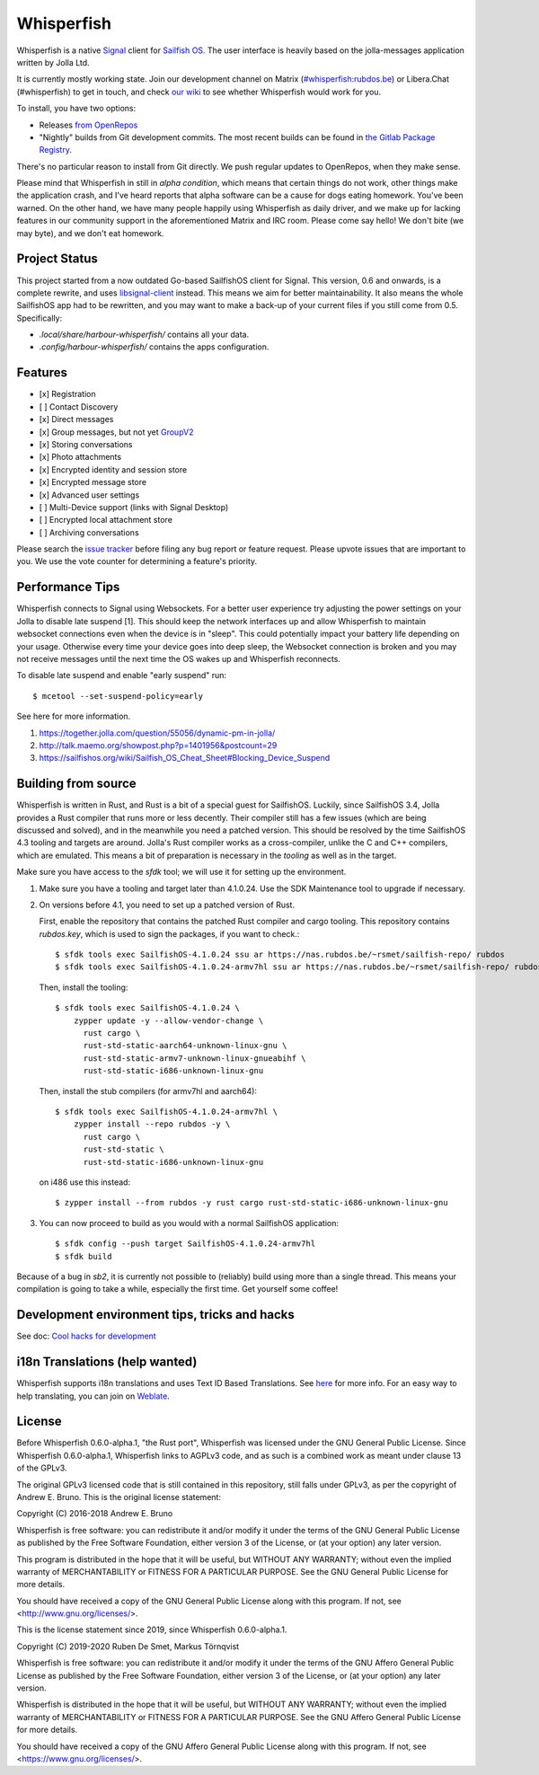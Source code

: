 ===============================================================================
Whisperfish
===============================================================================

Whisperfish is a native `Signal <https://www.whispersystems.org/>`_ client for
`Sailfish OS <https://sailfishos.org/>`_. The user interface is heavily based on
the jolla-messages application written by Jolla Ltd.

It is currently mostly working state.  Join our development channel on Matrix
(`#whisperfish:rubdos.be <https://matrix.to/#/#whisperfish:rubdos.be>`_) or
Libera.Chat (#whisperfish) to get in touch, and check
`our wiki <https://gitlab.com/whisperfish/whisperfish/-/wikis/home>`_ to see whether
Whisperfish would work for you.

To install, you have two options:

- Releases `from OpenRepos <https://openrepos.net/content/rubdos/whisperfish>`_
- "Nightly" builds from Git development commits.
  The most recent builds can be found in `the Gitlab Package Registry <https://gitlab.com/whisperfish/whisperfish/-/packages>`_.

There's no particular reason to install from Git directly.  We push regular updates
to OpenRepos, when they make sense.

Please mind that Whisperfish in still in *alpha condition*, which means that
certain things do not work, other things make the application crash, and I've
heard reports that alpha software can be a cause for dogs eating homework.
You've been warned.
On the other hand, we have many people happily using Whisperfish as daily driver,
and we make up for lacking features in our community support in the aforementioned
Matrix and IRC room.
Please come say hello! We don't bite (we may byte), and we don't eat homework.

-------------------------------------------------------------------------------
Project Status
-------------------------------------------------------------------------------

This project started from a now outdated Go-based SailfishOS client for Signal.
This version, 0.6 and onwards, is a complete rewrite, and uses `libsignal-client
<https://github.com/signalapp/libsignal-client>`_ instead.
This means we aim for better maintainability.
It also means the whole SailfishOS app had to be rewritten, and you may want
to make a back-up of your current files if you still come from 0.5. Specifically:

- `.local/share/harbour-whisperfish/` contains all your data.
- `.config/harbour-whisperfish/` contains the apps configuration.

-------------------------------------------------------------------------------
Features
-------------------------------------------------------------------------------

- [x] Registration
- [ ] Contact Discovery
- [x] Direct messages
- [x] Group messages, but not yet `GroupV2 <https://gitlab.com/groups/whisperfish/-/epics/1>`_
- [x] Storing conversations
- [x] Photo attachments
- [x] Encrypted identity and session store
- [x] Encrypted message store
- [x] Advanced user settings
- [ ] Multi-Device support (links with Signal Desktop)
- [ ] Encrypted local attachment store
- [ ] Archiving conversations

Please search the `issue tracker <https://gitlab.com/whisperfish/whisperfish/-/issues>`_
before filing any bug report or feature request.
Please upvote issues that are important to you.  We use the vote counter for
determining a feature's priority.

-------------------------------------------------------------------------------
Performance Tips
-------------------------------------------------------------------------------

Whisperfish connects to Signal using Websockets. For a better user experience
try adjusting the power settings on your Jolla to disable late suspend [1].
This should keep the network interfaces up and allow Whisperfish to maintain
websocket connections even when the device is in "sleep". This could
potentially impact your battery life depending on your usage. Otherwise
every time your device goes into deep sleep, the Websocket connection is broken
and you may not receive messages until the next time the OS wakes up and
Whisperfish reconnects.

To disable late suspend and enable "early suspend" run::

    $ mcetool --set-suspend-policy=early    

See here for more information.

1. https://together.jolla.com/question/55056/dynamic-pm-in-jolla/
2. http://talk.maemo.org/showpost.php?p=1401956&postcount=29
3. https://sailfishos.org/wiki/Sailfish_OS_Cheat_Sheet#Blocking_Device_Suspend

-------------------------------------------------------------------------------
Building from source
-------------------------------------------------------------------------------

Whisperfish is written in Rust, and Rust is a bit of a special guest for SailfishOS.
Luckily, since SailfishOS 3.4, Jolla provides a Rust compiler that runs more or less decently.
Their compiler still has a few issues (which are being discussed and solved),
and in the meanwhile you need a patched version.  This should be resolved by the time
SailfishOS 4.3 tooling and targets are around.
Jolla's Rust compiler works as a cross-compiler, unlike the C and C++ compilers,
which are emulated. This means a bit of preparation is necessary in the *tooling*
as well as in the target.

Make sure you have access to the `sfdk` tool; we will use it for setting up the environment.

1. Make sure you have a tooling and target later than 4.1.0.24.
   Use the SDK Maintenance tool to upgrade if necessary.
2. On versions before 4.1, you need to set up a patched version of Rust.

   First, enable the repository that contains the patched Rust compiler and cargo tooling.
   This repository contains `rubdos.key`, which is used to sign the packages, if you want to check.::

    $ sfdk tools exec SailfishOS-4.1.0.24 ssu ar https://nas.rubdos.be/~rsmet/sailfish-repo/ rubdos
    $ sfdk tools exec SailfishOS-4.1.0.24-armv7hl ssu ar https://nas.rubdos.be/~rsmet/sailfish-repo/ rubdos

   Then, install the tooling::

    $ sfdk tools exec SailfishOS-4.1.0.24 \
        zypper update -y --allow-vendor-change \
          rust cargo \
          rust-std-static-aarch64-unknown-linux-gnu \
          rust-std-static-armv7-unknown-linux-gnueabihf \
          rust-std-static-i686-unknown-linux-gnu

   Then, install the stub compilers (for armv7hl and aarch64)::

    $ sfdk tools exec SailfishOS-4.1.0.24-armv7hl \
        zypper install --repo rubdos -y \
          rust cargo \
          rust-std-static \
          rust-std-static-i686-unknown-linux-gnu

   on i486 use this instead::

    $ zypper install --from rubdos -y rust cargo rust-std-static-i686-unknown-linux-gnu

3. You can now proceed to build as you would with a normal SailfishOS application::

    $ sfdk config --push target SailfishOS-4.1.0.24-armv7hl
    $ sfdk build

Because of a bug in `sb2`, it is currently not possible to (reliably) build using more than a single thread.
This means your compilation is going to take a while, especially the first time.
Get yourself some coffee!

-------------------------------------------------------------------------------
Development environment tips, tricks and hacks
-------------------------------------------------------------------------------

See doc: `Cool hacks for development <doc/dev-env-hacks.rst>`_

-------------------------------------------------------------------------------
i18n Translations (help wanted)
-------------------------------------------------------------------------------

Whisperfish supports i18n translations and uses Text ID Based Translations. See
`here <http://doc.qt.io/qt-5/linguist-id-based-i18n.html>`_ for more info. For
an easy way to help translating, you can join on
`Weblate <https://hosted.weblate.org/engage/whisperfish/>`_.

-------------------------------------------------------------------------------
License
-------------------------------------------------------------------------------

Before Whisperfish 0.6.0-alpha.1, "the Rust port", Whisperfish was licensed under
the GNU General Public License.  Since Whisperfish 0.6.0-alpha.1, Whisperfish links
to AGPLv3 code, and as such is a combined work as meant under clause 13 of the GPLv3.

The original GPLv3 licensed code that is still contained in this repository,
still falls under GPLv3, as per the copyright of Andrew E. Bruno.
This is the original license statement:

Copyright (C) 2016-2018 Andrew E. Bruno

Whisperfish is free software: you can redistribute it and/or modify it under the
terms of the GNU General Public License as published by the Free Software
Foundation, either version 3 of the License, or (at your option) any later
version.

This program is distributed in the hope that it will be useful, but WITHOUT ANY
WARRANTY; without even the implied warranty of MERCHANTABILITY or FITNESS FOR A
PARTICULAR PURPOSE. See the GNU General Public License for more details.

You should have received a copy of the GNU General Public License along with
this program. If not, see <http://www.gnu.org/licenses/>.


This is the license statement since 2019, since Whisperfish 0.6.0-alpha.1.

Copyright (C) 2019-2020 Ruben De Smet, Markus Törnqvist

Whisperfish is free software: you can redistribute it and/or modify
it under the terms of the GNU Affero General Public License as published by
the Free Software Foundation, either version 3 of the License, or
(at your option) any later version.

Whisperfish is distributed in the hope that it will be useful,
but WITHOUT ANY WARRANTY; without even the implied warranty of
MERCHANTABILITY or FITNESS FOR A PARTICULAR PURPOSE.  See the
GNU Affero General Public License for more details.

You should have received a copy of the GNU Affero General Public License
along with this program.  If not, see <https://www.gnu.org/licenses/>.

